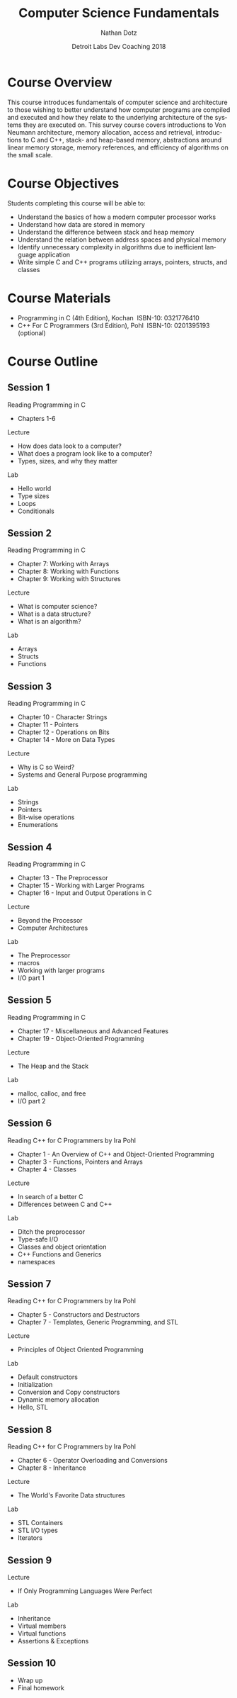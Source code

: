 #+TITLE:  Computer Science Fundamentals
#+AUTHOR: Nathan Dotz
#+DATE:   Detroit Labs Dev Coaching 2018
#+EMAIL:  ndotz@detroitlabs.com
#+LANGUAGE:  en

* Course Overview
  This course introduces fundamentals of computer science and
  architecture to those wishing to better understand how computer
  programs are compiled and executed and how they relate to the
  underlying architecture of the systems they are executed on. This
  survey course covers introductions to Von Neumann architecture,
  memory allocation, access and retrieval, introductions to C and C++,
  stack- and heap-based memory, abstractions around linear memory
  storage, memory references, and efficiency of algorithms on the
  small scale.
* Course Objectives
  Students completing this course will be able to:
  - Understand the basics of how a modern computer processor works
  - Understand how data are stored in memory
  - Understand the difference between stack and heap memory
  - Understand the relation between address spaces and physical memory
  - Identify unnecessary complexity in algorithms due to inefficient
    language application
  - Write simple C and C++ programs utilizing arrays, pointers,
    structs, and classes
* Course Materials
  - Programming in C (4th Edition), Kochan ­ ISBN-10: 0321776410
  - C++ For C Programmers (3rd Edition), Pohl ­ ISBN-10: 0201395193 (optional)
* Course Outline
** Session 1
   Reading
   Programming in C
   - Chapters 1-6
   Lecture
   - How does data look to a computer?
   - What does a program look like to a computer?
   - Types, sizes, and why they matter
   Lab
   - Hello world
   - Type sizes
   - Loops
   - Conditionals
** Session 2
   Reading
   Programming in C
   - Chapter 7: Working with Arrays
   - Chapter 8: Working with Functions
   - Chapter 9: Working with Structures
   Lecture
   - What is computer science?
   - What is a data structure?
   - What is an algorithm?
   Lab
   - Arrays
   - Structs
   - Functions
** Session 3
   Reading
   Programming in C
   - Chapter 10 - Character Strings
   - Chapter 11 - Pointers
   - Chapter 12 - Operations on Bits
   - Chapter 14 - More on Data Types
   Lecture
   - Why is C so Weird?
   - Systems and General Purpose programming
   Lab
   - Strings
   - Pointers
   - Bit-wise operations
   - Enumerations
** Session 4
   Reading
   Programming in C
   - Chapter 13 - The Preprocessor
   - Chapter 15 - Working with Larger Programs
   - Chapter 16 - Input and Output Operations in C
   Lecture
   - Beyond the Processor
   - Computer Architectures
   Lab
   - The Preprocessor
   - macros
   - Working with larger programs
   - I/O part 1
** Session 5
   Reading
   Programming in C
   - Chapter 17 - Miscellaneous and Advanced Features
   - Chapter 19 - Object-Oriented Programming
   Lecture
   - The Heap and the Stack
   Lab
   - malloc, calloc, and free
   - I/O part 2
** Session 6
   Reading
   C++ for C Programmers by Ira Pohl
   - Chapter 1 - An Overview of C++ and Object-Oriented Programming
   - Chapter 3 - Functions, Pointers and Arrays
   - Chapter 4 - Classes
   Lecture
   - In search of a better C
   - Differences between C and C++
   Lab
   - Ditch the preprocessor
   - Type-safe I/O
   - Classes and object orientation
   - C++ Functions and Generics
   - namespaces
** Session 7
   Reading
   C++ for C Programmers by Ira Pohl
   - Chapter 5 - Constructors and Destructors
   - Chapter 7 - Templates, Generic Programming, and STL
   Lecture
   - Principles of Object Oriented Programming
   Lab
   - Default constructors
   - Initialization
   - Conversion and Copy constructors
   - Dynamic memory allocation
   - Hello, STL
** Session 8
   Reading
   C++ for C Programmers by Ira Pohl
   - Chapter 6 - Operator Overloading and Conversions
   - Chapter 8 - Inheritance
   Lecture
   - The World's Favorite Data structures
   Lab
   - STL Containers
   - STL I/O types
   - Iterators
** Session 9
   Lecture
   - If Only Programming Languages Were Perfect
   Lab
   - Inheritance
   - Virtual members
   - Virtual functions
   - Assertions & Exceptions
** Session 10
   - Wrap up
   - Final homework
